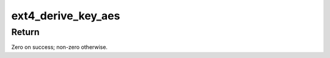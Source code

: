 .. -*- coding: utf-8; mode: rst -*-
.. src-file: fs/ext4/crypto_key.c

.. _`ext4_derive_key_aes`:

ext4_derive_key_aes
===================

.. c:function:: int ext4_derive_key_aes(char deriving_key[EXT4_AES_128_ECB_KEY_SIZE], char source_key[EXT4_AES_256_XTS_KEY_SIZE], char derived_key[EXT4_AES_256_XTS_KEY_SIZE])

    Derive a key using AES-128-ECB

    :param char deriving_key:
        Encryption key used for derivation.

    :param char source_key:
        Source key to which to apply derivation.

    :param char derived_key:
        Derived key.

.. _`ext4_derive_key_aes.return`:

Return
------

Zero on success; non-zero otherwise.

.. This file was automatic generated / don't edit.

